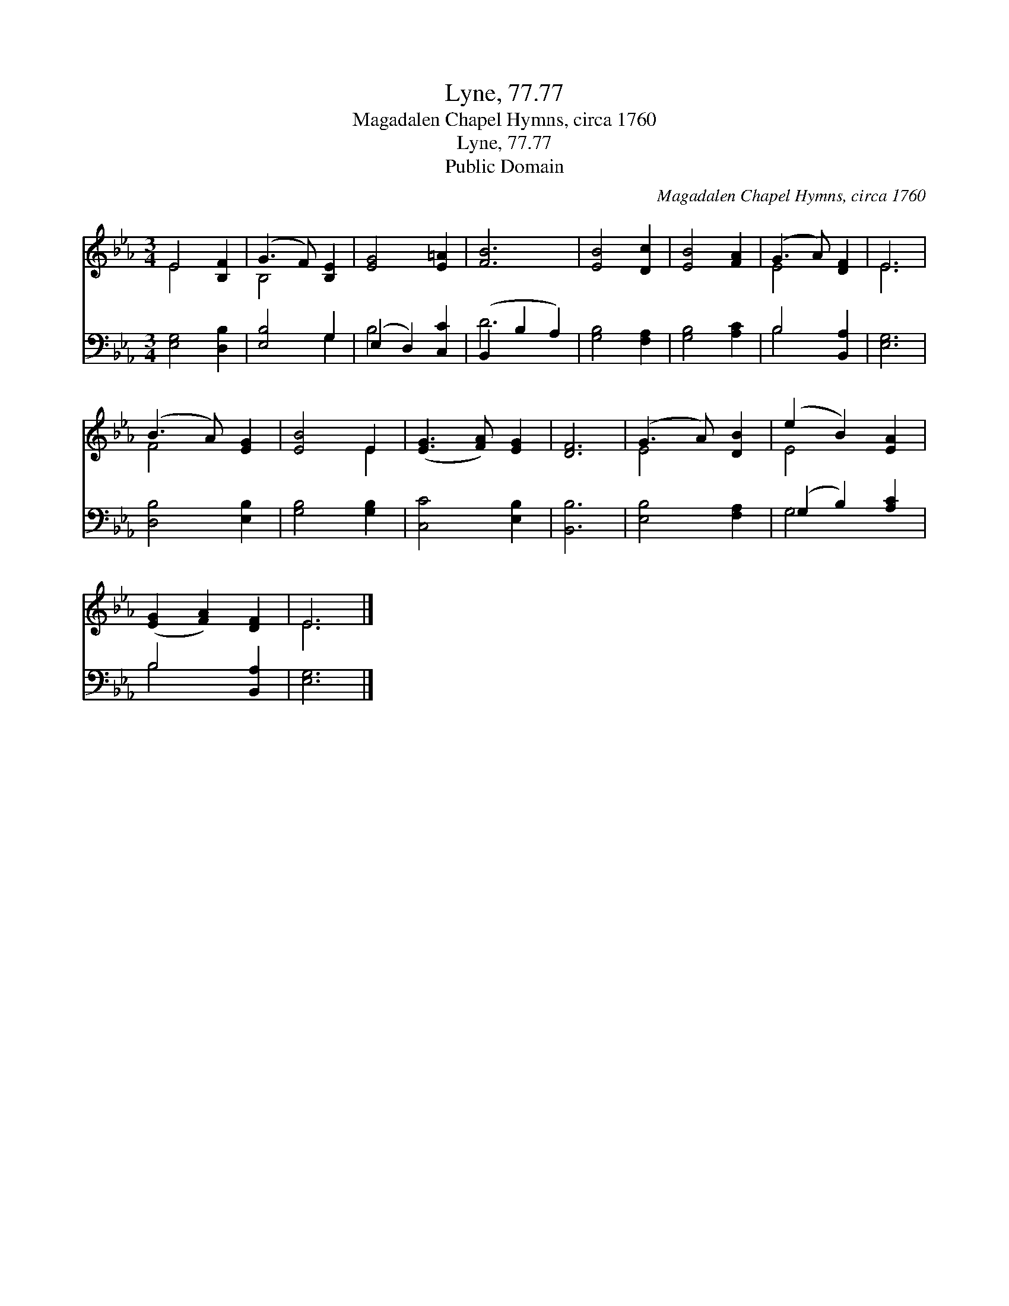 X:1
T:Lyne, 77.77
T:Magadalen Chapel Hymns, circa 1760
T:Lyne, 77.77
T:Public Domain
C:Magadalen Chapel Hymns, circa 1760
Z:Public Domain
%%score ( 1 2 ) ( 3 4 )
L:1/8
M:3/4
K:Eb
V:1 treble 
V:2 treble 
V:3 bass 
V:4 bass 
V:1
 E4 [B,F]2 | (G3 F) [B,E]2 | [EG]4 [E=A]2 | [FB]6 | [EB]4 [Dc]2 | [EB]4 [FA]2 | (G3 A) [DF]2 | E6 | %8
 (B3 A) [EG]2 | [EB]4 E2 | ([EG]3 [FA]) [EG]2 | [DF]6 | (G3 A) [DB]2 | (e2 B2) [EA]2 | %14
 ([EG]2 [FA]2) [DF]2 | E6 |] %16
V:2
 E4 x2 | B,4 x2 | x6 | x6 | x6 | x6 | E4 x2 | E6 | F4 x2 | x4 E2 | x6 | x6 | E4 x2 | E4 x2 | x6 | %15
 E6 |] %16
V:3
 [E,G,]4 [D,B,]2 | [E,B,]4 G,2 | (E,2 D,2) [C,C]2 | (B,,2 B,2 A,2) | [G,B,]4 [F,A,]2 | %5
 [G,B,]4 [A,C]2 | B,4 [B,,A,]2 | [E,G,]6 | [D,B,]4 [E,B,]2 | [G,B,]4 [G,B,]2 | [C,C]4 [E,B,]2 | %11
 [B,,B,]6 | [E,B,]4 [F,A,]2 | (G,2 B,2) [A,C]2 | B,4 [B,,A,]2 | [E,G,]6 |] %16
V:4
 x6 | x4 G,2 | B,4 x2 | D6 | x6 | x6 | B,4 x2 | x6 | x6 | x6 | x6 | x6 | x6 | G,4 x2 | B,4 x2 | %15
 x6 |] %16

